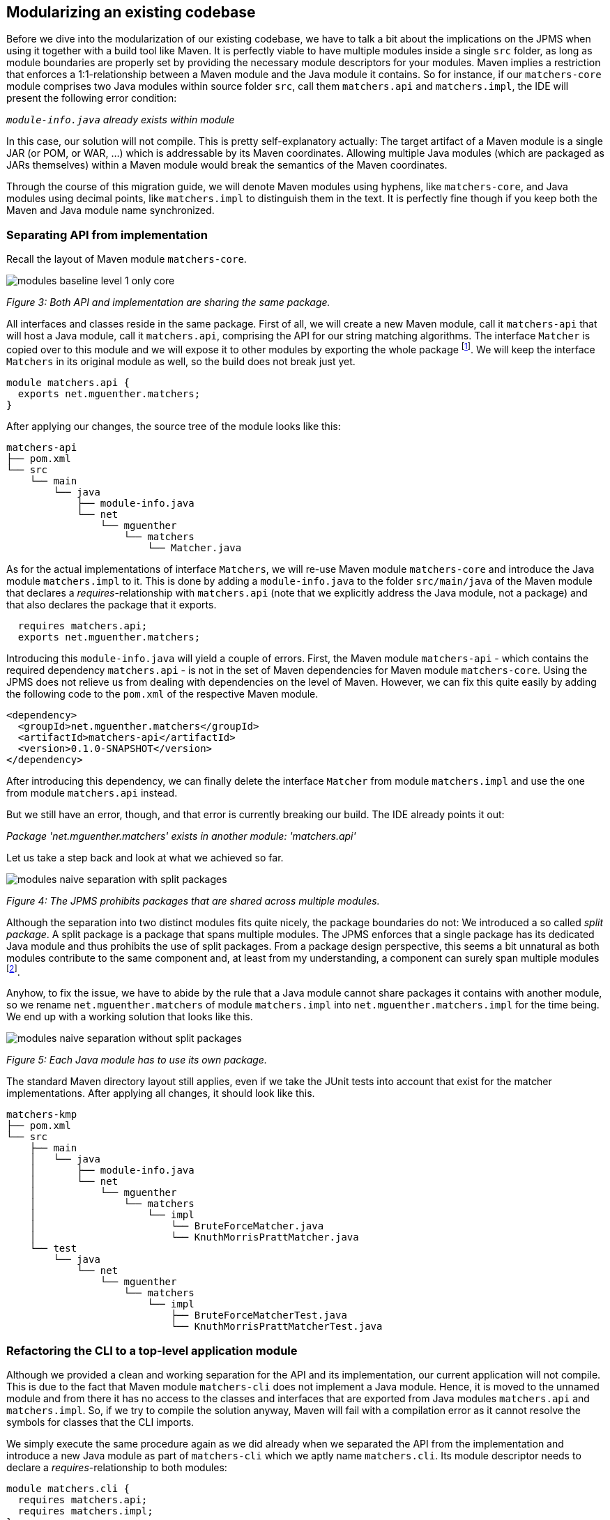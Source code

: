 [[section:migration-matchers-core]]

## Modularizing an existing codebase

Before we dive into the modularization of our existing codebase, we have to talk a bit about the implications on the JPMS when using it together with a build tool like Maven. It is perfectly viable to have multiple modules inside a single `src` folder, as long as module boundaries are properly set by providing the necessary module descriptors for your modules. Maven implies a restriction that enforces a 1:1-relationship between a Maven module and the Java module it contains. So for instance, if our `matchers-core` module comprises two Java modules within source folder `src`, call them `matchers.api` and `matchers.impl`, the IDE will present the following error condition:

`_module-info.java` already exists within module_

In this case, our solution will not compile. This is pretty self-explanatory actually: The target artifact of a Maven module is a single JAR (or POM, or WAR, ...) which is addressable by its Maven coordinates. Allowing multiple Java modules (which are packaged as JARs themselves) within a Maven module would break the semantics of the Maven coordinates.

Through the course of this migration guide, we will denote Maven modules using hyphens, like `matchers-core`, and Java modules using decimal points, like `matchers.impl` to distinguish them in the text. It is perfectly fine though if you keep both the Maven and Java module name synchronized.

### Separating API from implementation

Recall the layout of Maven module `matchers-core`.

image::images/modules-baseline-level-1-only-core.png[]
[.small]_Figure 3: Both API and implementation are sharing the same package._

All interfaces and classes reside in the same package. First of all, we will create a new Maven module, call it `matchers-api` that will host a Java module, call it `matchers.api`, comprising the API for our string matching algorithms. The interface `Matcher` is copied over to this module and we will expose it to other modules by exporting the whole package footnote:[This is okay, since this module comprises only classes and interfaces that contribute to the public API of our application.]. We will keep the interface `Matchers` in its original module as well, so the build does not break just yet.

[source,java]
----
module matchers.api {
  exports net.mguenther.matchers;
}
----

After applying our changes, the source tree of the module looks like this:

[source,bash]
----
matchers-api
├── pom.xml
└── src
    └── main
        └── java
            ├── module-info.java
            └── net
                └── mguenther
                    └── matchers
                        └── Matcher.java
----

As for the actual implementations of interface `Matchers`, we will re-use Maven module `matchers-core` and introduce the Java module `matchers.impl` to it. This is done by adding a `module-info.java` to the folder `src/main/java` of the Maven module that declares a _requires_-relationship with `matchers.api` (note that we explicitly address the Java module, not a package) and that also declares the package that it exports.

[source,java]
----
  requires matchers.api;
  exports net.mguenther.matchers;
----

Introducing this `module-info.java` will yield a couple of errors. First, the Maven module `matchers-api` - which contains the required dependency `matchers.api` - is not in the set of Maven dependencies for Maven module `matchers-core`. Using the JPMS does not relieve us from dealing with dependencies on the level of Maven. However, we can fix this quite easily by adding the following code to the `pom.xml` of the respective Maven module.

[source,xml]
----
<dependency>
  <groupId>net.mguenther.matchers</groupId>
  <artifactId>matchers-api</artifactId>
  <version>0.1.0-SNAPSHOT</version>
</dependency>
----

After introducing this dependency, we can finally delete the interface `Matcher` from module `matchers.impl` and use the one from module `matchers.api` instead.

But we still have an error, though, and that error is currently breaking our build. The IDE already points it out:

_Package 'net.mguenther.matchers' exists in another module: 'matchers.api'_

Let us take a step back and look at what we achieved so far.

image::images/modules-naive-separation-with-split-packages.png[]
[.small]_Figure 4: The JPMS prohibits packages that are shared across multiple modules._

Although the separation into two distinct modules fits quite nicely, the package boundaries do not: We introduced a so called _split package_. A split package is a package that spans multiple modules. The JPMS enforces that a single package has its dedicated Java module and thus prohibits the use of split packages. From a package design perspective, this seems a bit unnatural as both modules contribute to the same component and, at least from my understanding, a component can surely span multiple modules footnote:[The closure of a component must not even be known at compile time. Think of pluggable application architectures, in which you simply add modules (JARs) to the module path to extend the functionality of a component.].

Anyhow, to fix the issue, we have to abide by the rule that a Java module cannot share packages it contains with another module, so we rename `net.mguenther.matchers` of module `matchers.impl` into `net.mguenther.matchers.impl` for the time being. We end up with a working solution that looks like this.

image::images/modules-naive-separation-without-split-packages.png[]
[.small]_Figure 5: Each Java module has to use its own package._

The standard Maven directory layout still applies, even if we take the JUnit tests into account that exist for the matcher implementations. After applying all changes, it should look like this.

[source,bash]
----
matchers-kmp
├── pom.xml
└── src
    ├── main
    │   └── java
    │       ├── module-info.java
    │       └── net
    │           └── mguenther
    │               └── matchers
    │                   └── impl
    │                       └── BruteForceMatcher.java
    │                       └── KnuthMorrisPrattMatcher.java
    └── test
        └── java
            └── net
                └── mguenther
                    └── matchers
                        └── impl
                            ├── BruteForceMatcherTest.java
                            └── KnuthMorrisPrattMatcherTest.java

----

### Refactoring the CLI to a top-level application module

Although we provided a clean and working separation for the API and its implementation, our current application will not compile. This is due to the fact that Maven module `matchers-cli` does not implement a Java module. Hence, it is moved to the unnamed module and from there it has no access to the classes and interfaces that are exported from Java modules `matchers.api` and `matchers.impl`. So, if we try to compile the solution anyway, Maven will fail with a compilation error as it cannot resolve the symbols for classes that the CLI imports.

We simply execute the same procedure again as we did already when we separated the API from the implementation and introduce a new Java module as part of `matchers-cli` which we aptly name `matchers.cli`. Its module descriptor needs to declare a _requires_-relationship to both modules:

[source,java]
----
module matchers.cli {
  requires matchers.api;
  requires matchers.impl;
}
----

With this module descriptor in place, the solution comprising all three modules should build and run perfectly fine. Have a look at what we achieved so far in terms of (enclosing) Maven modules. Note that there is a 1:1-correlation between the dependency graph of the Maven modules and the dependency graph of the resp. Java modules.

image::images/modules-naive-separation-java-modules.png[]
[.small]_Figure 6: The CLI still has an unwanted dependency on `matchers.impl`._

But contrary to our initial mission statement, this makes one thing quite obvious: We are still not getting rid of the unwanted dependency from CLI to the implementation. We will address this issue in the following chapter.